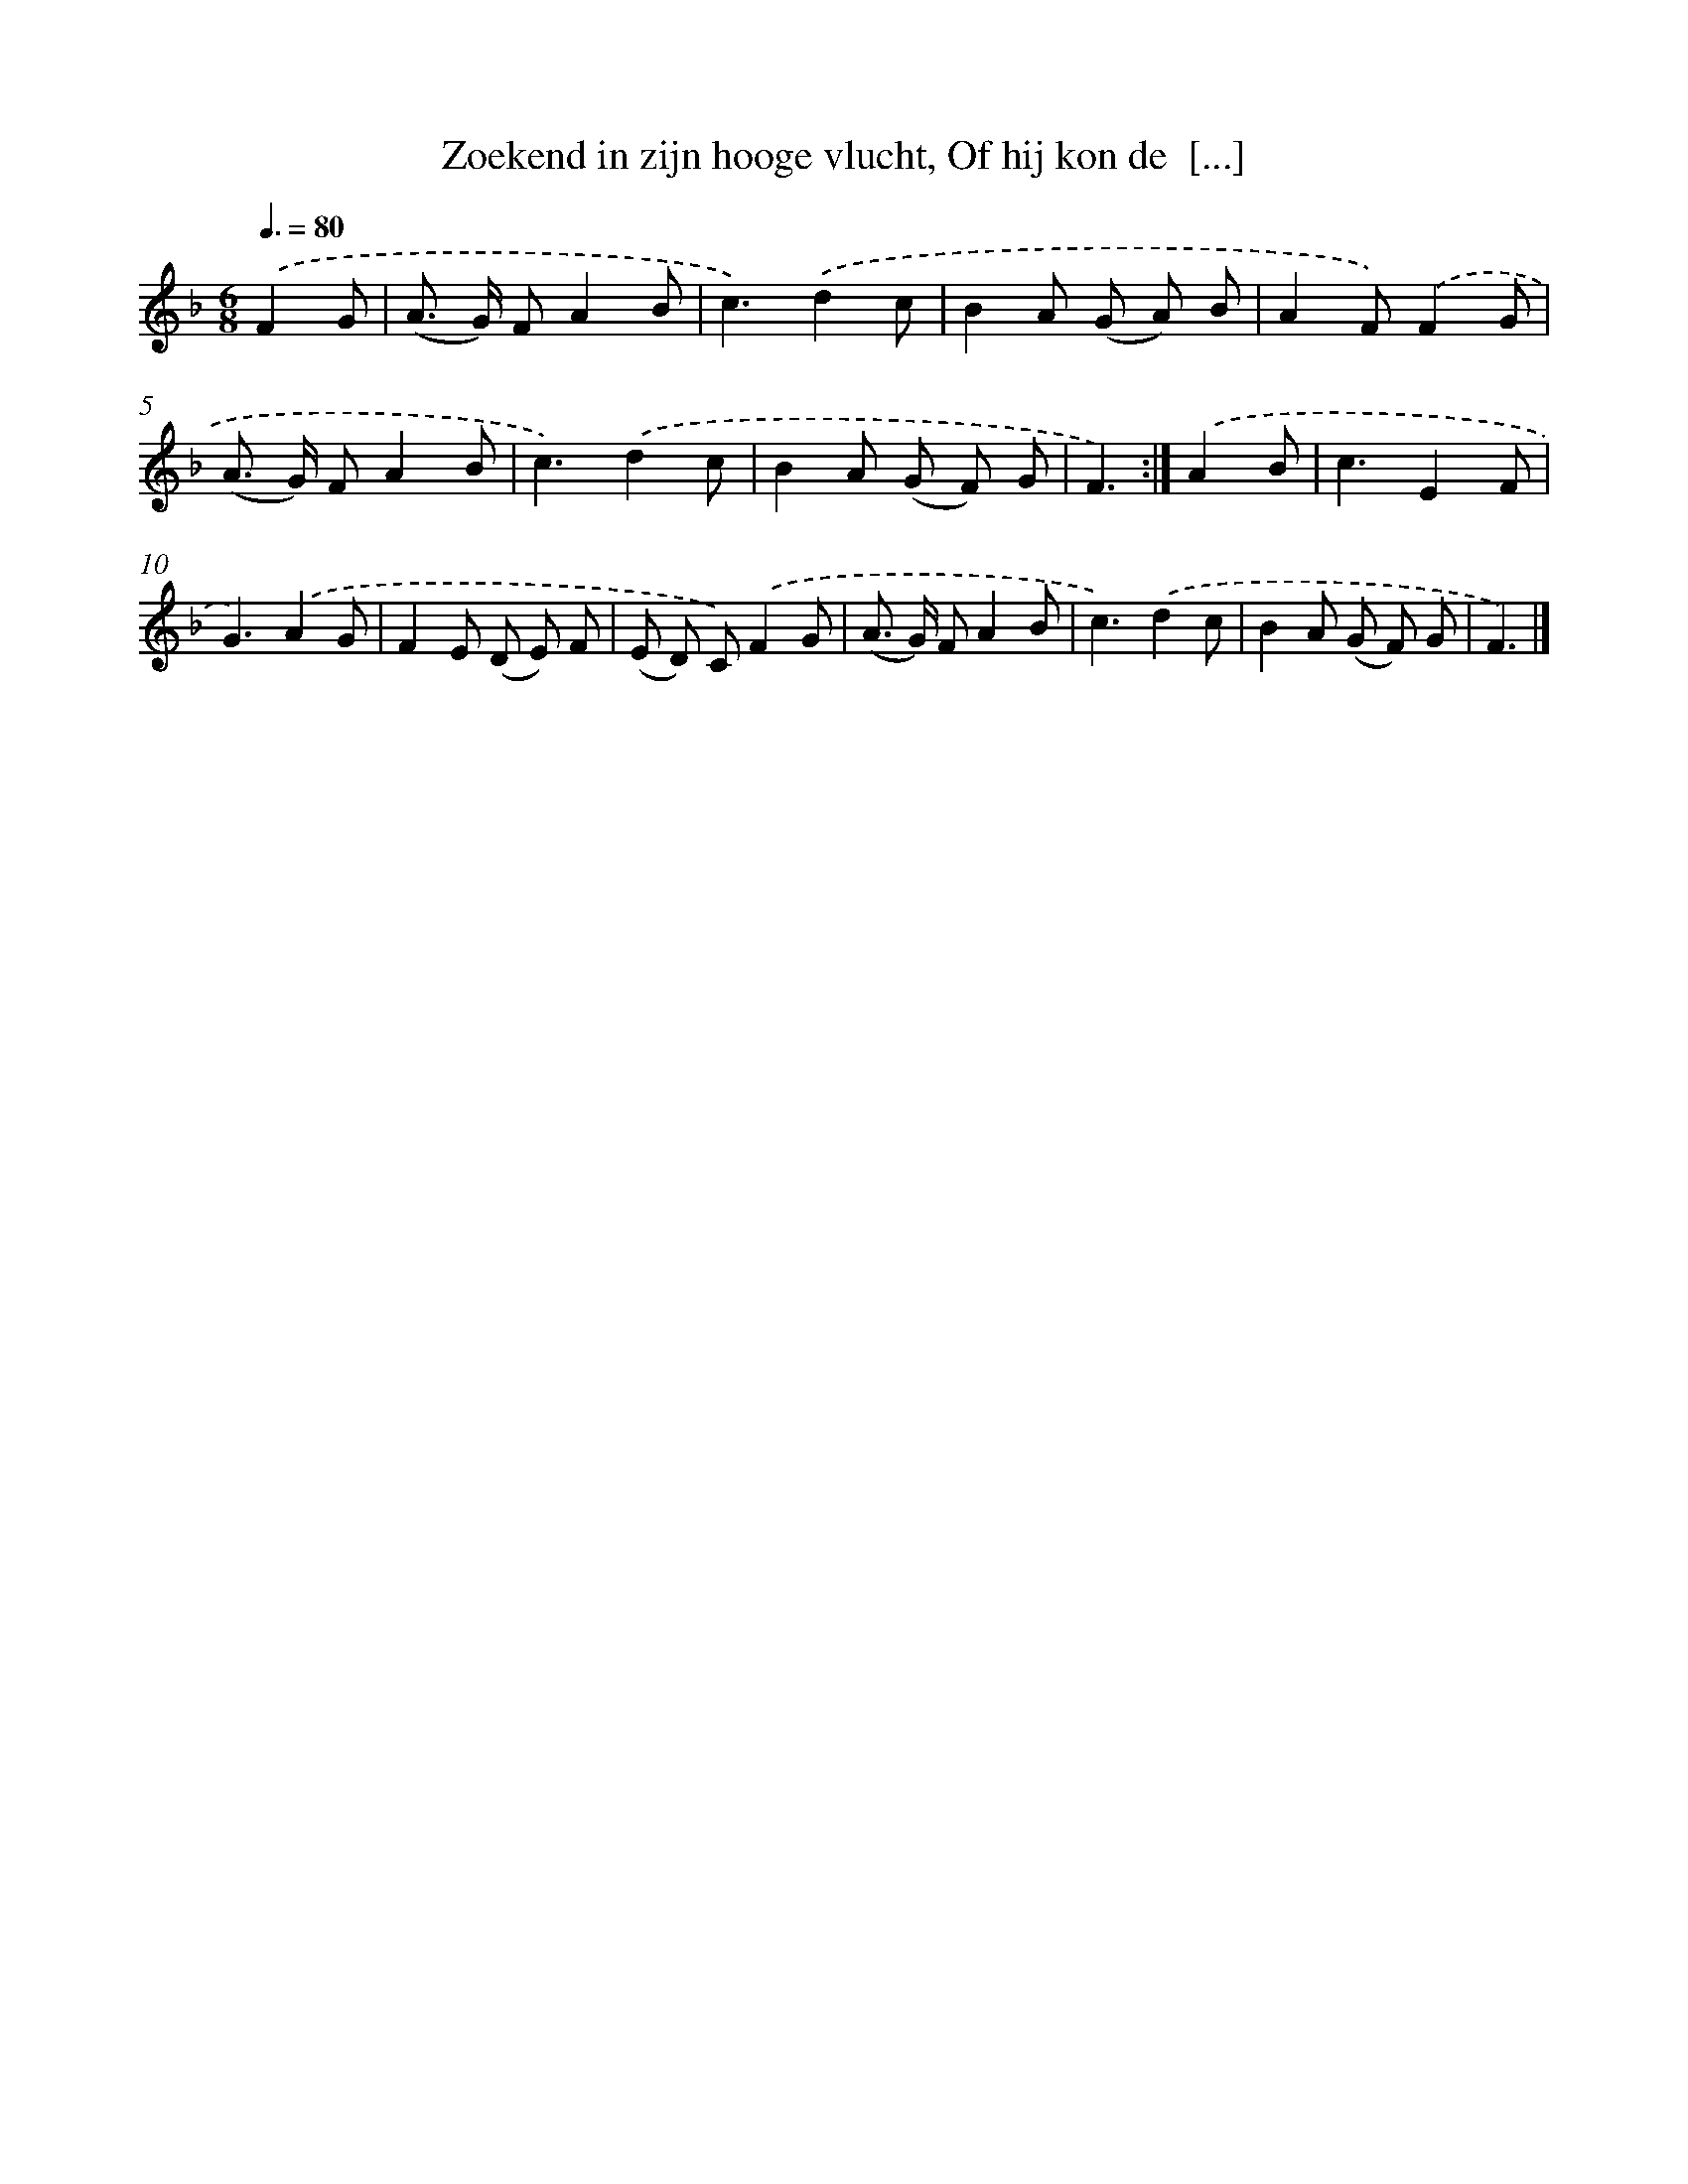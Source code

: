 X: 9680
T: Zoekend in zijn hooge vlucht, Of hij kon de  [...]
%%abc-version 2.0
%%abcx-abcm2ps-target-version 5.9.1 (29 Sep 2008)
%%abc-creator hum2abc beta
%%abcx-conversion-date 2018/11/01 14:36:58
%%humdrum-veritas 4239729281
%%humdrum-veritas-data 4246472747
%%continueall 1
%%barnumbers 0
L: 1/8
M: 6/8
Q: 3/8=80
K: F clef=treble
.('F2G [I:setbarnb 1]|
(A> G) FA2B |
c3).('d2c |
B2A (G A) B |
A2F).('F2G |
(A> G) FA2B |
c3).('d2c |
B2A (G F) G |
F3) :|]
.('A2B [I:setbarnb 9]|
c3E2F |
G3).('A2G |
F2E (D E) F |
(E D) C).('F2G |
(A> G) FA2B |
c3).('d2c |
B2A (G F) G |
F3) |]
